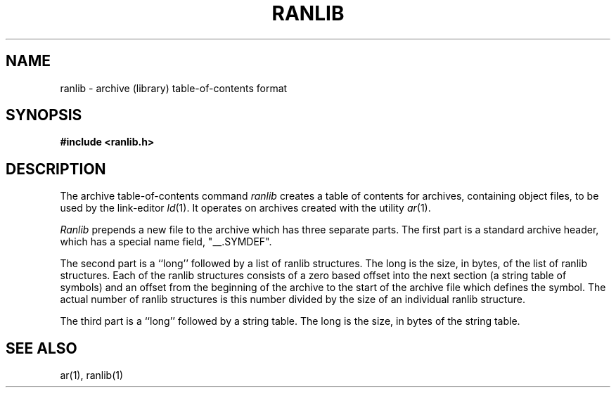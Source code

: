 .\" Copyright (c) 1990 The Regents of the University of California.
.\" All rights reserved.
.\"
.\" %sccs.include.redist.man%
.\"
.\"	@(#)ranlib.5.5	5.1 (Berkeley) 1/18/91
.\"
.TH RANLIB 5  ""
.AT 3
.SH NAME
ranlib \- archive (library) table-of-contents format
.SH SYNOPSIS
.B #include <ranlib.h>
.SH DESCRIPTION
.PP
The archive table-of-contents command
.IR ranlib
creates a table of contents for archives, containing object files, to
be used by the link-editor
.IR ld (1).
It operates on archives created with the utility
.IR ar (1).
.PP
.I Ranlib
prepends a new file to the archive which has three separate parts.
The first part is a standard archive header, which has a special name
field,  "__.SYMDEF".
.PP
The second part is a ``long'' followed by a list of ranlib structures.
The long is the size, in bytes, of the list of ranlib structures.
Each of the ranlib structures consists of a zero based offset into the
next section (a string table of symbols) and an offset from the beginning
of the archive to the start of the archive file which defines the symbol.
The actual number of ranlib structures is this number divided by the size
of an individual ranlib structure.
.PP
The third part is a ``long'' followed by a string table.
The long is the size, in bytes of the string table.
.SH "SEE ALSO"
ar(1), ranlib(1)
